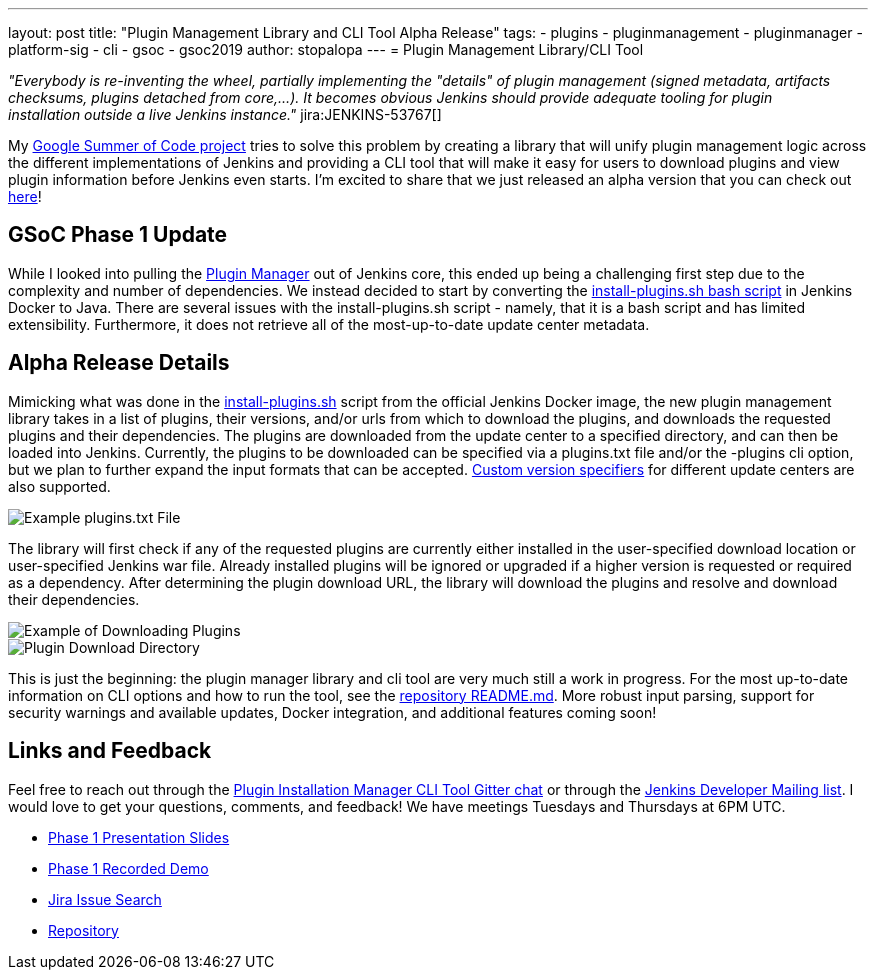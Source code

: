 ---
layout: post
title: "Plugin Management Library and CLI Tool Alpha Release"
tags:
- plugins
- pluginmanagement
- pluginmanager
- platform-sig
- cli
- gsoc
- gsoc2019
author: stopalopa
---
= Plugin Management Library/CLI Tool

_"Everybody is re-inventing the wheel, partially implementing the "details" of plugin management (signed metadata, artifacts checksums, plugins detached from core,...).
It becomes obvious Jenkins should provide adequate tooling for plugin installation outside a live Jenkins instance."_ jira:JENKINS-53767[]


My link:/projects/gsoc/2019/plugin-installation-manager-tool-cli/[Google Summer of Code project]
tries to solve this problem by creating a library that will unify plugin management logic across the different implementations
of Jenkins and providing a CLI tool that will make it easy for users to download plugins and view plugin information before Jenkins even starts.
I'm excited to share that we just released an alpha version that you can check out link:https://github.com/jenkinsci/plugin-installation-manager-tool/releases[here]!


== GSoC Phase 1 Update

While I looked into pulling the link:https://github.com/jenkinsci/jenkins/blob/master/core/src/main/java/hudson/PluginManager.java[Plugin Manager] out of Jenkins core,
this ended up being a challenging first step due to the complexity and number of dependencies.  We instead decided to start by converting the
link:https://github.com/jenkinsci/docker/blob/master/install-plugins.sh[install-plugins.sh bash script] in Jenkins Docker to Java.
There are several issues with the install-plugins.sh script - namely, that it is a bash script and has limited extensibility.
Furthermore, it does not retrieve all of the most-up-to-date update center metadata.

== Alpha Release Details

Mimicking what was done in the link:https://github.com/jenkinsci/docker/blob/master/install-plugins.sh[install-plugins.sh] script from the official Jenkins Docker image, the new plugin management library takes in a list of plugins, their versions,
and/or urls from which to download the plugins, and downloads the requested plugins and their dependencies. The plugins are downloaded from the update center
to a specified directory, and can then be loaded into Jenkins. Currently, the plugins to be downloaded can be specified via a plugins.txt file and/or the -plugins cli option, but we plan to further expand the input formats that can be accepted.
link:https://github.com/jenkinsci/docker#plugin-version-format[Custom version specifiers] for different update centers are also supported.

image::/images/post-images/gsoc-plugin-management-tool/pluginstxt.png[Example plugins.txt File]

The library will first check if any of the requested plugins are currently either installed in the user-specified download location or user-specified Jenkins war file.
Already installed plugins will be ignored or upgraded if a higher version is requested or required as a dependency.  After determining the plugin download URL, the library
will download the plugins and resolve and download their dependencies.

image::/images/post-images/gsoc-plugin-management-tool/downloadexample.png[Example of Downloading Plugins]

image::/images/post-images/gsoc-plugin-management-tool/downloadedplugins.png[Plugin Download Directory]

This is just the beginning: the plugin manager library and cli tool are very much still a work in progress.
For the most up-to-date information on CLI options and how to run the tool, see the https://github.com/jenkinsci/plugin-installation-manager-tool/blob/master/README.md[repository README.md].
More robust input parsing, support for security warnings and available updates, Docker integration, and additional features coming soon!

== Links and Feedback

Feel free to reach out through
the link:https://gitter.im/jenkinsci/plugin-installation-manager-cli-tool[Plugin Installation Manager CLI Tool Gitter chat] or through
the link:mailto:jenkinsci-dev@googlegroups.com[Jenkins Developer Mailing list]. I would love to get your questions, comments, and feedback!
We have meetings Tuesdays and Thursdays at 6PM UTC.

* link:https://docs.google.com/presentation/d/12Bo8w9SinrG5n82w-Unjx4MNq0mjkHFEOMc3Jf6rTQQ/edit#slide=id.p1[Phase 1 Presentation Slides]
* link:https://youtu.be/MDs0Vr7gnnA?t=196[Phase 1 Recorded Demo]
* link:https://issues.jenkins-ci.org/browse/JENKINS-58199?jql=project%20%3D%20JENKINS%20AND%20component%20%3D%20plugin-installation-manager-tool[Jira Issue Search]
* https://github.com/jenkinsci/plugin-installation-manager-tool[Repository]
